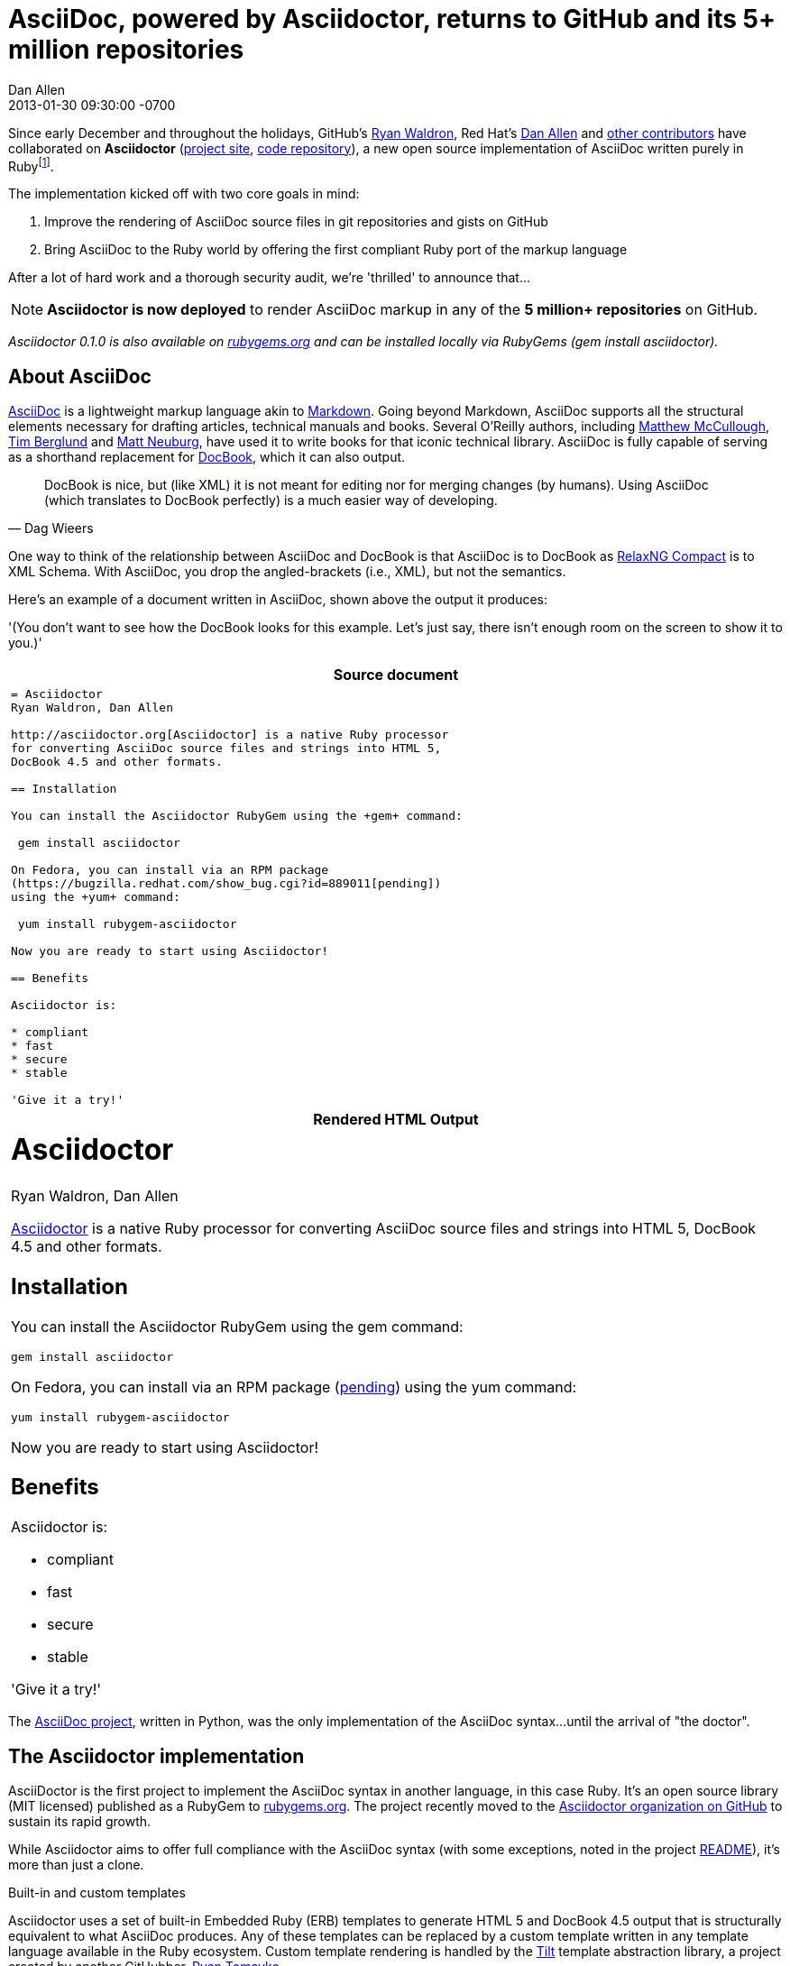 = AsciiDoc, powered by Asciidoctor, returns to GitHub and its 5+ million repositories
Dan Allen
2013-01-30
:revdate: 2013-01-30 09:30:00 -0700
:page-tags: [announcement, github]
:imagesdir: ../images
:git-man-pages: http://git-scm.com/docs/git-init[git man pages]
:git-scm-website: http://git-scm.com[git website]
:gh-org: https://github.com/asciidoctor
:gh-repo: https://github.com/asciidoctor/asciidoctor
:website: http://asciidoctor.org

Since early December and throughout the holidays, GitHub's https://github.com/erebor[Ryan Waldron], Red Hat's https://github.com/mojavelinux[Dan Allen] and {gh-repo}/graphs/contributors[other contributors] have collaborated on *Asciidoctor* ({website}[project site], {gh-repo}[code repository]), a new open source implementation of AsciiDoc written purely in Ruby{empty}footnote:[The Asciidoctor code base emerged from a prototype that GitHub developers created last year to produce the {git-man-pages} shown on the {git-scm-website}.].

The implementation kicked off with two core goals in mind:

. Improve the rendering of AsciiDoc source files in git repositories and gists on GitHub
. Bring AsciiDoc to the Ruby world by offering the first compliant Ruby port of the markup language

After a lot of hard work and a thorough security audit, we're 'thrilled' to announce that...

[NOTE, role="lead", icon="{imagesdir}/octocat.jpg"]
*Asciidoctor is now deployed* to render AsciiDoc markup in any of the *5 million+ repositories* on GitHub.

_Asciidoctor 0.1.0 is also available on https://rubygems.org/gems/asciidoctor[rubygems.org] and can be installed locally via RubyGems (+gem install asciidoctor+)._

== About AsciiDoc

http://asciidoc.org[AsciiDoc] is a lightweight markup language akin to http://github.github.com/github-flavored-markdown[Markdown]. Going beyond Markdown, AsciiDoc supports all the structural elements necessary for drafting articles, technical manuals and books. Several O'Reilly authors, including https://github.com/matthewmccullough[Matthew McCullough], https://github.com/tlberglund[Tim Berglund] and http://www.apeth.net/matt/iosbooktoolchain.html[Matt Neuburg], have used it to write books for that iconic technical library. AsciiDoc is fully capable of serving as a shorthand replacement for http://www.docbook.org/whatis[DocBook], which it can also output.

[quote, Dag Wieers]
____
DocBook is nice, but (like XML) it is not meant for editing nor for merging changes (by humans). Using AsciiDoc (which translates to DocBook perfectly) is a much easier way of developing.
____

One way to think of the relationship between AsciiDoc and DocBook is that AsciiDoc is to DocBook as http://relaxng.org/compact-tutorial-20030326.html#id2814005[RelaxNG Compact] is to XML Schema. With AsciiDoc, you drop the angled-brackets (i.e., XML), but not the semantics.

Here's an example of a document written in AsciiDoc, shown above the output it produces:

'(You don't want to see how the DocBook looks for this example. Let's just say, there isn't enough room on the screen to show it to you.)'

[cols="1", frame="topbot", grid="none"]
|===
h|Source document
a|
[source, asciidoc]
----
= Asciidoctor
Ryan Waldron, Dan Allen

http://asciidoctor.org[Asciidoctor] is a native Ruby processor
for converting AsciiDoc source files and strings into HTML 5,
DocBook 4.5 and other formats.

== Installation

You can install the Asciidoctor RubyGem using the +gem+ command:

 gem install asciidoctor

On Fedora, you can install via an RPM package
(https://bugzilla.redhat.com/show_bug.cgi?id=889011[pending])
using the +yum+ command:

 yum install rubygem-asciidoctor

Now you are ready to start using Asciidoctor!

== Benefits

Asciidoctor is:

* compliant
* fast
* secure
* stable

'Give it a try!'
----
h|Rendered HTML Output
a|
////
[discrete]
Asciidoctor
===========
Ryan Waldron, Dan Allen
////

++++
<h1>Asciidoctor</h1>
<span id="author">Ryan Waldron, Dan Allen</span>
++++

http://asciidoctor.org[Asciidoctor] is a native Ruby processor
for converting AsciiDoc source files and strings into HTML 5,
DocBook 4.5 and other formats.

== Installation

You can install the Asciidoctor RubyGem using the +gem+
command:

 gem install asciidoctor

On Fedora, you can install via an RPM package
(https://bugzilla.redhat.com/show_bug.cgi?id=889011[pending])
using the +yum+ command:

 yum install rubygem-asciidoctor

Now you are ready to start using Asciidoctor!

== Benefits

Asciidoctor is:

* compliant
* fast
* secure
* stable

'Give it a try!'
|===

The http://asciidoc.org[AsciiDoc project], written in Python, was the only implementation of the AsciiDoc syntax...until the arrival of "the doctor".

== The Asciidoctor implementation

AsciiDoctor is the first project to implement the AsciiDoc syntax in another language, in this case Ruby. It's an open source library (MIT licensed) published as a RubyGem to http://rubygems.org/gems/asciidoctor[rubygems.org]. The project recently moved to the {gh-org}[Asciidoctor organization on GitHub] to sustain its rapid growth.

While Asciidoctor aims to offer full compliance with the AsciiDoc syntax (with some exceptions, noted in the project {gh-repo}#readme[README]), it's more than just a clone.

.Built-in and custom templates
Asciidoctor uses a set of built-in Embedded Ruby (ERB) templates to generate HTML 5 and DocBook 4.5 output that is structurally equivalent to what AsciiDoc produces. Any of these templates can be replaced by a custom template written in any template language available in the Ruby ecosystem. Custom template rendering is handled by the https://github.com/rtomayko/tilt[Tilt] template abstraction library, a project created by another GitHubber, https://github.com/rtomayko[Ryan Tomayko].

.Parser and object model
Leveraging the Ruby stack isn't the only benefit of Asciidoctor. Unlike the AsciiDoc Python implementation, Asciidoctor parses and renders the source document in discrete steps. This makes rendering the document optional and gives Ruby programs the opportunity to extract, add or replace information in the document by interacting with the document object model Asciidoctor assembles. Developers can use the full power of the Ruby programming language to play with the content in the document.

.Performance and security
No coverage of Asciidoctor would be complete without mention of its 'speed'. Despite not being an original goal of the project, Asciidoctor has proven startlingly fast. It loads, parses and renders documents at least *25 times as fast* as the Python implementation. That's good news for developer productivity and good news for GitHub or any server-side application that needs to render AsciiDoc markup. Asciidoctor also offers several levels of security, further justifying its suitability for server-side deployments.

.Beyond Ruby
Asciidoctor's usage is not limited to the Ruby community. Thanks to http://jruby.org[JRuby], a port of Ruby to the JVM, Asciidoctor can be used inside Java applications as well (and eventually in Java build tools like Apache Maven). Asciidoctor also ships with a command-line interface (cli), written by Red Hat's http://github.com/LightGuard[Jason Porter]. The Asciidoctor cli, {website}/man/asciidoctor[+asciidoctor+], is a drop-in replacement for the +asciidoc.py+ script from the AsciiDoc Python distribution.

== The future of Asciidoctor and AsciiDoc

The future is bright for AsciiDoc. Despite being a seasoned, 10-year-old markup language, adoption of AsciiDoc has never been stronger. The developers have lots of {gh-repo}/issues?state=open[ideas] about how to improve and extend Asciidoctor, some of which push beyond the AsciiDoc syntax.

* If you're interested in using AsciiDoc, head over to http://github.com[GitHub] and create a new file in one of your repositories or gists using the file extension +.asciidoc+ or +.adoc+.
* If you're interested in contributing to Asciidoctor, in turn helping to move AsciiDoc forward, your {gh-repo}/issues[participation and feedback] is welcome!

Write docs with pleasure!

[NOTE]
This article was composed in AsciiDoc and rendered using Asciidoctor.
